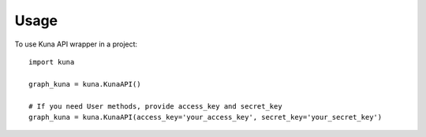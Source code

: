 =====
Usage
=====

To use Kuna API wrapper in a project::

    import kuna

    graph_kuna = kuna.KunaAPI()

    # If you need User methods, provide access_key and secret_key
    graph_kuna = kuna.KunaAPI(access_key='your_access_key', secret_key='your_secret_key')
